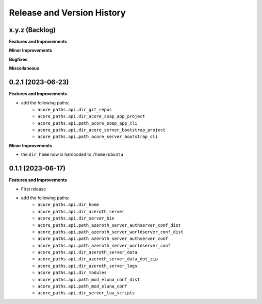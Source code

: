 .. _release_history:

Release and Version History
==============================================================================


x.y.z (Backlog)
~~~~~~~~~~~~~~~~~~~~~~~~~~~~~~~~~~~~~~~~~~~~~~~~~~~~~~~~~~~~~~~~~~~~~~~~~~~~~~
**Features and Improvements**

**Minor Improvements**

**Bugfixes**

**Miscellaneous**


0.2.1 (2023-06-23)
~~~~~~~~~~~~~~~~~~~~~~~~~~~~~~~~~~~~~~~~~~~~~~~~~~~~~~~~~~~~~~~~~~~~~~~~~~~~~~
**Features and Improvements**

- add the following paths:
    - ``acore_paths.api.dir_git_repos``
    - ``acore_paths.api.dir_acore_soap_app_project``
    - ``acore_paths.api.path_acore_soap_app_cli``
    - ``acore_paths.api.dir_acore_server_bootstrap_project``
    - ``acore_paths.api.path_acore_server_bootstrap_cli``

**Minor Improvements**

- the ``dir_home`` now is hardcoded to ``/home/ubuntu``


0.1.1 (2023-06-17)
~~~~~~~~~~~~~~~~~~~~~~~~~~~~~~~~~~~~~~~~~~~~~~~~~~~~~~~~~~~~~~~~~~~~~~~~~~~~~~
**Features and Improvements**

- First release
- add the following paths:
    - ``acore_paths.api.dir_home``
    - ``acore_paths.api.dir_azeroth_server``
    - ``acore_paths.api.dir_server_bin``
    - ``acore_paths.api.path_azeroth_server_authserver_conf_dist``
    - ``acore_paths.api.path_azeroth_server_worldserver_conf_dist``
    - ``acore_paths.api.path_azeroth_server_authserver_conf``
    - ``acore_paths.api.path_azeroth_server_worldserver_conf``
    - ``acore_paths.api.dir_azeroth_server_data``
    - ``acore_paths.api.dir_azeroth_server_data_dot_zip``
    - ``acore_paths.api.dir_azeroth_server_logs``
    - ``acore_paths.api.dir_modules``
    - ``acore_paths.api.path_mod_eluna_conf_dist``
    - ``acore_paths.api.path_mod_eluna_conf``
    - ``acore_paths.api.dir_server_lua_scripts``
